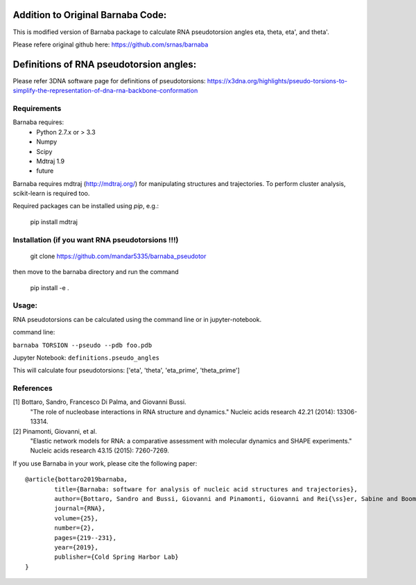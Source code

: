 Addition to Original Barnaba Code:
==================================

This is modified version of Barnaba package to calculate RNA pseudotorsion angles eta, theta, eta', and theta'.

Please refere original github here: https://github.com/srnas/barnaba

Definitions of RNA pseudotorsion angles:
=========================================
Please refer 3DNA software page for definitions of pseudotorsions: https://x3dna.org/highlights/pseudo-torsions-to-simplify-the-representation-of-dna-rna-backbone-conformation


Requirements
-------------
Barnaba requires:
   - Python 2.7.x or > 3.3
   - Numpy
   - Scipy
   - Mdtraj 1.9
   - future
     
Barnaba requires mdtraj (http://mdtraj.org/) for manipulating structures and trajectories. 
To perform cluster analysis, scikit-learn is required too.

Required packages can be installed using `pip`, e.g.:

    pip install mdtraj

Installation (if you want RNA pseudotorsions !!!)
--------------------------------------------------

  git clone https://github.com/mandar5335/barnaba_pseudotor

then move to the barnaba directory and run the command

    pip install -e .

Usage:
------------
RNA pseudotorsions can be calculated using the command line or in jupyter-notebook.

command line:

``barnaba TORSION --pseudo --pdb foo.pdb``

Jupyter Notebook:
``definitions.pseudo_angles``

This will calculate four pseudotorsions: ['eta', 'theta', 'eta_prime', 'theta_prime']

References
------------

[1] Bottaro, Sandro, Francesco Di Palma, and Giovanni Bussi.  
    "The role of nucleobase interactions in RNA structure and dynamics."  
    Nucleic acids research 42.21 (2014): 13306-13314.  

[2] Pinamonti, Giovanni, et al.  
   "Elastic network models for RNA: a comparative assessment with molecular dynamics and SHAPE experiments."  
   Nucleic acids research 43.15 (2015): 7260-7269.

If you use Barnaba in your work,  please cite the following paper::

	@article{bottaro2019barnaba,
  		title={Barnaba: software for analysis of nucleic acid structures and trajectories},
  		author={Bottaro, Sandro and Bussi, Giovanni and Pinamonti, Giovanni and Rei{\ss}er, Sabine and Boomsma, Wouter and Lindorff-Larsen, Kresten},
  		journal={RNA},
  		volume={25},
  		number={2},
  		pages={219--231},
		year={2019},
  		publisher={Cold Spring Harbor Lab}
	}
